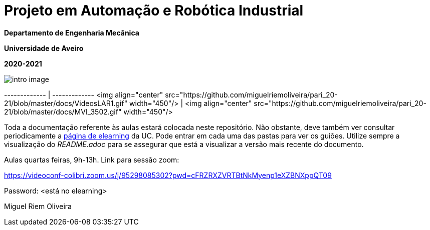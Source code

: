 # Projeto em Automação e Robótica Industrial

**Departamento de Engenharia Mecânica**

**Universidade de Aveiro**

**2020-2021**


image::docs/intro_image.png[]


------------- | -------------
<img align="center" src="https://github.com/miguelriemoliveira/pari_20-21/blob/master/docs/VideosLAR1.gif" width="450"/>  | <img align="center" src="https://github.com/miguelriemoliveira/pari_20-21/blob/master/docs/MVI_3502.gif" width="450"/>

Toda a documentação referente às aulas estará colocada neste repositório. Não obstante, deve também ver consultar periodicamente a https://elearning.ua.pt/course/view.php?id=2011[página de elearning] da UC.
Pode entrar em cada uma das pastas para ver os guiões. Utilize sempre a visualização
do _README.adoc_ para se assegurar que está a visualizar a versão mais recente do documento.

Aulas quartas feiras, 9h-13h.
Link para sessão zoom:

https://videoconf-colibri.zoom.us/j/95298085302?pwd=cFRZRXZVRTBtNkMyenp1eXZBNXppQT09

Password: <está no elearning>

Miguel Riem Oliveira

